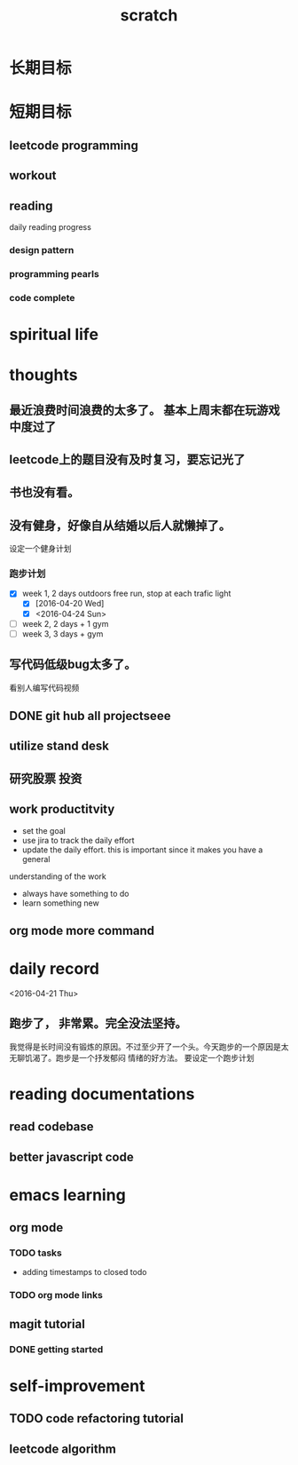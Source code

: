 #+TITLE: scratch 
* 长期目标 



* 短期目标

** leetcode programming 

** workout 



** reading
daily reading progress 
*** design pattern 

*** programming pearls 

*** code complete 


* spiritual life 




* thoughts 
** 最近浪费时间浪费的太多了。 基本上周末都在玩游戏中度过了

** leetcode上的题目没有及时复习，要忘记光了

** 书也没有看。

** 没有健身，好像自从结婚以后人就懒掉了。
设定一个健身计划
*** 跑步计划
- [X] week 1, 2 days
  outdoors free run, stop at each trafic light 
  - [X] [2016-04-20 Wed]
  - [X] <2016-04-24 Sun>

- [ ] week 2, 2 days + 1 gym 
- [ ] week 3, 3 days + gym 



** 写代码低级bug太多了。 
看别人编写代码视频

** DONE git hub all projectseee

** utilize stand desk 

** 研究股票 投资


** work productitvity 
+ set the goal 
+ use jira to track the daily effort 
+ update the daily effort. this is important since it makes you have a general
understanding of the work 
+ always have something to do 
+ learn something new 


** org mode more command 

* daily record   
<2016-04-21 Thu>
** 跑步了， 非常累。完全没法坚持。 
我觉得是长时间没有锻炼的原因。不过至少开了一个头。今天跑步的一个原因是太无聊饥渴了。跑步是一个抒发郁闷
情绪的好方法。 要设定一个跑步计划



* reading documentations 
** read codebase 


** better javascript code 




* emacs learning 
** org mode 
*** TODO tasks
- adding timestamps to closed todo 


*** TODO org mode links 



** magit tutorial 
*** DONE getting started 
    CLOSED: [2016-04-25 Mon 19:18]








* self-improvement 


** TODO code refactoring tutorial





** leetcode algorithm 











